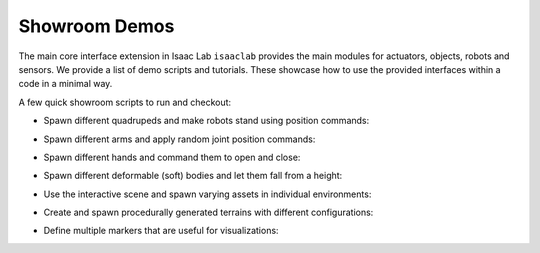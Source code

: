 Showroom Demos
==============

The main core interface extension in Isaac Lab ``isaaclab`` provides
the main modules for actuators, objects, robots and sensors. We provide
a list of demo scripts and tutorials. These showcase how to use the provided
interfaces within a code in a minimal way.

A few quick showroom scripts to run and checkout:

-  Spawn different quadrupeds and make robots stand using position commands:

   .. tab-set::
      :sync-group: os

      .. tab-item:: :icon:`fa-brands fa-linux` Linux
         :sync: linux

         .. code:: bash

            ./isaaclab.sh -p scripts/demos/quadrupeds.py

      .. tab-item:: :icon:`fa-brands fa-windows` Windows
         :sync: windows

         .. code:: batch

            isaaclab.bat -p scripts\demos\quadrupeds.py

   .. image:: ../_static/demos/quadrupeds.jpg
      :width: 100%
      :alt: Quadrupeds in Isaac Lab

-  Spawn different arms and apply random joint position commands:

   .. tab-set::
      :sync-group: os

      .. tab-item:: :icon:`fa-brands fa-linux` Linux
         :sync: linux

         .. code:: bash

            ./isaaclab.sh -p scripts/demos/arms.py

      .. tab-item:: :icon:`fa-brands fa-windows` Windows
         :sync: windows

         .. code:: batch

            isaaclab.bat -p scripts\demos\arms.py

   .. image:: ../_static/demos/arms.jpg
      :width: 100%
      :alt: Arms in Isaac Lab

-  Spawn different hands and command them to open and close:

   .. tab-set::
      :sync-group: os

      .. tab-item:: :icon:`fa-brands fa-linux` Linux
         :sync: linux

         .. code:: bash

            ./isaaclab.sh -p scripts/demos/hands.py

      .. tab-item:: :icon:`fa-brands fa-windows` Windows
         :sync: windows

         .. code:: batch

            isaaclab.bat -p scripts\demos\hands.py

   .. image:: ../_static/demos/hands.jpg
      :width: 100%
      :alt: Dexterous hands in Isaac Lab

-  Spawn different deformable (soft) bodies and let them fall from a height:

   .. tab-set::
      :sync-group: os

      .. tab-item:: :icon:`fa-brands fa-linux` Linux
         :sync: linux

         .. code:: bash

            ./isaaclab.sh -p scripts/demos/deformables.py

      .. tab-item:: :icon:`fa-brands fa-windows` Windows
         :sync: windows

         .. code:: batch

            isaaclab.bat -p scripts\demos\deformables.py

   .. image:: ../_static/demos/deformables.jpg
      :width: 100%
      :alt: Deformable primitive-shaped objects in Isaac Lab

-  Use the interactive scene and spawn varying assets in individual environments:

   .. tab-set::
      :sync-group: os

      .. tab-item:: :icon:`fa-brands fa-linux` Linux
         :sync: linux

         .. code:: bash

            ./isaaclab.sh -p scripts/demos/multi_asset.py

      .. tab-item:: :icon:`fa-brands fa-windows` Windows
         :sync: windows

         .. code:: batch

            isaaclab.bat -p scripts\demos\multi_asset.py

   .. image:: ../_static/demos/multi_asset.jpg
      :width: 100%
      :alt: Multiple assets managed through the same simulation handles

-  Create and spawn procedurally generated terrains with different configurations:

   .. tab-set::
      :sync-group: os

      .. tab-item:: :icon:`fa-brands fa-linux` Linux
         :sync: linux

         .. code:: bash

            ./isaaclab.sh -p scripts/demos/procedural_terrain.py

      .. tab-item:: :icon:`fa-brands fa-windows` Windows
         :sync: windows

         .. code:: batch

            isaaclab.bat -p scripts\demos\procedural_terrain.py

   .. image:: ../_static/demos/procedural_terrain.jpg
      :width: 100%
      :alt: Procedural Terrains in Isaac Lab

-  Define multiple markers that are useful for visualizations:

   .. tab-set::
      :sync-group: os

      .. tab-item:: :icon:`fa-brands fa-linux` Linux
         :sync: linux

         .. code:: bash

            ./isaaclab.sh -p scripts/demos/markers.py

      .. tab-item:: :icon:`fa-brands fa-windows` Windows
         :sync: windows

         .. code:: batch

            isaaclab.bat -p scripts\demos\markers.py

   .. image:: ../_static/demos/markers.jpg
      :width: 100%
      :alt: Markers in Isaac Lab
